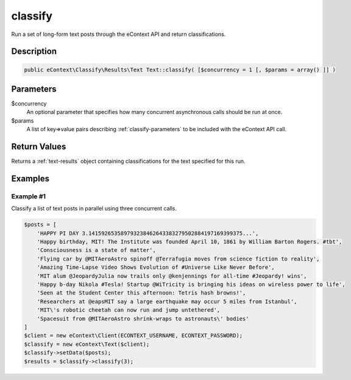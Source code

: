classify
========

Run a set of long-form text posts through the eContext API and return classifications.

Description
^^^^^^^^^^^

.. code-block:: php

    public eContext\Classify\Results\Text Text::classify( [$concurrency = 1 [, $params = array() ]] )

Parameters
^^^^^^^^^^

$concurrency
    An optional parameter that specifies how many concurrent asynchronous calls should be run at once.

$params
    A list of key=>value pairs describing :ref:`classify-parameters` to be included with the eContext API call.

Return Values
^^^^^^^^^^^^^

Returns a :ref:`text-results` object containing classifications for the text specified for this run.

Examples
^^^^^^^^

Example #1
""""""""""

Classify a list of text posts in parallel using three concurrent calls.

.. code-block:: php

    $posts = [
        'HAPPY PI DAY 3.141592653589793238462643383279502884197169399375...',
        'Happy birthday, MIT! The Institute was founded April 10, 1861 by William Barton Rogers. #tbt',
        'Consciousness is a state of matter',
        'Flying car by @MITAeroAstro spinoff @Terrafugia moves from science fiction to reality',
        'Amazing Time-Lapse Video Shows Evolution of #Universe Like Never Before',
        'MIT alum @JeopardyJulia now trails only @kenjennings for all-time #Jeopardy! wins',
        'Happy b-day Nikola #Tesla! Startup @WiTricity is bringing his ideas on wireless power to life',
        'Seen at the Student Center this afternoon: Tetris hash browns!',
        'Researchers at @eapsMIT say a large earthquake may occur 5 miles from Istanbul',
        'MIT\'s robotic cheetah can now run and jump untethered',
        'Spacesuit from @MITAeroAstro shrink-wraps to astronauts\' bodies'
    ]
    $client = new eContext\Client(ECONTEXT_USERNAME, ECONTEXT_PASSWORD);
    $classify = new eContext\Text($client);
    $classify->setData($posts);
    $results = $classify->classify(3);